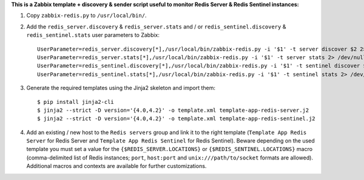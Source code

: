 **This is a Zabbix template + discovery & sender script useful to monitor Redis Server & Redis Sentinel instances:**

1. Copy ``zabbix-redis.py`` to ``/usr/local/bin/``.

2. Add the ``redis_server.discovery`` & ``redis_server.stats`` and / or ``redis_sentinel.discovery`` & ``redis_sentinel.stats`` user parameters to Zabbix::

    UserParameter=redis_server.discovery[*],/usr/local/bin/zabbix-redis.py -i '$1' -t server discover $2 2> /dev/null
    UserParameter=redis_server.stats[*],/usr/local/bin/zabbix-redis.py -i '$1' -t server stats 2> /dev/null
    UserParameter=redis_sentinel.discovery[*],/usr/local/bin/zabbix-redis.py -i '$1' -t sentinel discover $2 2> /dev/null
    UserParameter=redis_sentinel.stats[*],/usr/local/bin/zabbix-redis.py -i '$1' -t sentinel stats 2> /dev/null

3. Generate the required templates using the Jinja2 skeleton and import them::

    $ pip install jinja2-cli
    $ jinja2 --strict -D version='{4.0,4.2}' -o template.xml template-app-redis-server.j2
    $ jinja2 --strict -D version='{4.0,4.2}' -o template.xml template-app-redis-sentinel.j2

4. Add an existing / new host to the ``Redis servers`` group and link it to the right template (``Template App Redis Server`` for Redis Server and ``Template App Redis Sentinel`` for Redis Sentinel). Beware depending on the used template you must set a value for the ``{$REDIS_SERVER.LOCATIONS}`` or ``{$REDIS_SENTINEL.LOCATIONS}`` macro (comma-delimited list of Redis instances; ``port``, ``host:port`` and ``unix:///path/to/socket`` formats are allowed). Additional macros and contexts are available for further customizations.
